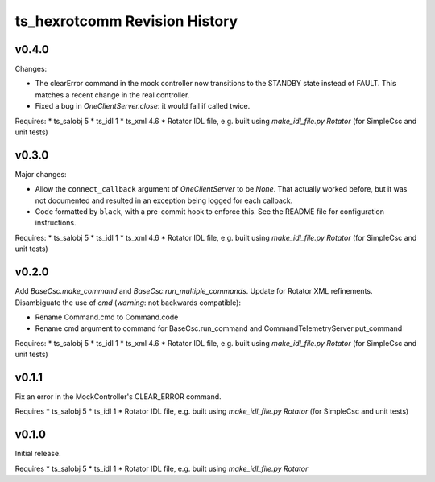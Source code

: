.. py:currentmodule:: lsst.ts.hexrotcomm

.. _lsst.ts.hexrotcomm.revision_history:

##############################
ts_hexrotcomm Revision History
##############################

v0.4.0
======

Changes:

* The clearError command in the mock controller now transitions to the STANDBY state instead of FAULT.
  This matches a recent change in the real controller.
* Fixed a bug in `OneClientServer.close`: it would fail if called twice.

Requires:
* ts_salobj 5
* ts_idl 1
* ts_xml 4.6
* Rotator IDL file, e.g. built using `make_idl_file.py Rotator` (for SimpleCsc and unit tests)

v0.3.0
======

Major changes:

* Allow the ``connect_callback`` argument of `OneClientServer` to be `None`.
  That actually worked before, but it was not documented and resulted in an exception being logged for each callback.
* Code formatted by ``black``, with a pre-commit hook to enforce this. See the README file for configuration instructions.

Requires:
* ts_salobj 5
* ts_idl 1
* ts_xml 4.6
* Rotator IDL file, e.g. built using `make_idl_file.py Rotator` (for SimpleCsc and unit tests)

v0.2.0
======

Add `BaseCsc.make_command` and `BaseCsc.run_multiple_commands`.
Update for Rotator XML refinements.
Disambiguate the use of `cmd` (*warning*: not backwards compatible):

* Rename Command.cmd to Command.code
* Rename cmd argument to command for BaseCsc.run_command
  and CommandTelemetryServer.put_command

Requires:
* ts_salobj 5
* ts_idl 1
* ts_xml 4.6
* Rotator IDL file, e.g. built using `make_idl_file.py Rotator` (for SimpleCsc and unit tests)

v0.1.1
======

Fix an error in the MockController's CLEAR_ERROR command.

Requires
* ts_salobj 5
* ts_idl 1
* Rotator IDL file, e.g. built using `make_idl_file.py Rotator` (for SimpleCsc and unit tests)

v0.1.0
======

Initial release.

Requires
* ts_salobj 5
* ts_idl 1
* Rotator IDL file, e.g. built using `make_idl_file.py Rotator`
